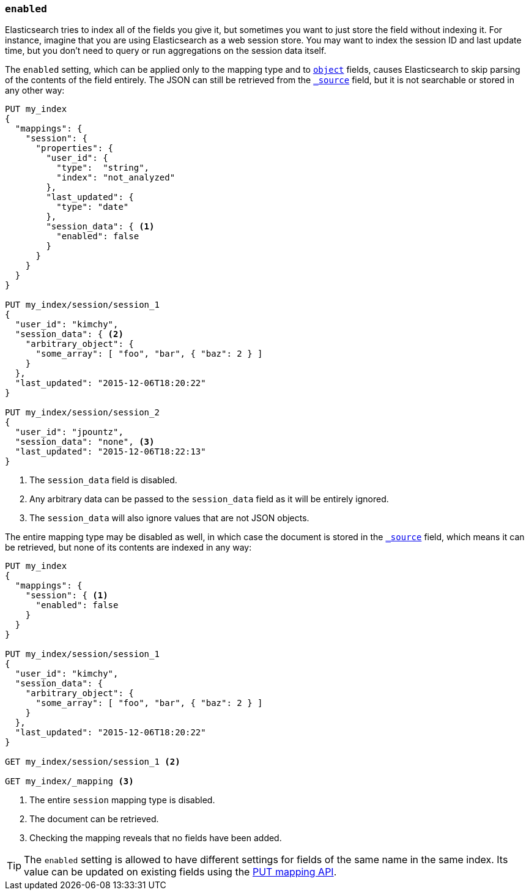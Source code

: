 [[enabled]]
=== `enabled`

Elasticsearch tries to index all of the fields you give it, but sometimes you
want to just store the field without indexing it.  For instance, imagine that
you are using Elasticsearch as a web session store.  You may want to index the
session ID and last update time, but you don't need to query or run
aggregations on the session data itself.

The `enabled` setting, which can be applied only to the mapping type and to
<<object,`object`>> fields, causes Elasticsearch to skip parsing of the
contents of the field entirely.  The JSON can still be retrieved from the
<<mapping-source-field,`_source`>> field, but it is not searchable or stored
in any other way:

[source,js]
--------------------------------------------------
PUT my_index
{
  "mappings": {
    "session": {
      "properties": {
        "user_id": {
          "type":  "string",
          "index": "not_analyzed"
        },
        "last_updated": {
          "type": "date"
        },
        "session_data": { <1>
          "enabled": false
        }
      }
    }
  }
}

PUT my_index/session/session_1
{
  "user_id": "kimchy",
  "session_data": { <2>
    "arbitrary_object": {
      "some_array": [ "foo", "bar", { "baz": 2 } ]
    }
  },
  "last_updated": "2015-12-06T18:20:22"
}

PUT my_index/session/session_2
{
  "user_id": "jpountz",
  "session_data": "none", <3>
  "last_updated": "2015-12-06T18:22:13"
}
--------------------------------------------------
// AUTOSENSE
<1> The `session_data` field is disabled.
<2> Any arbitrary data can be passed to the `session_data` field as it will be entirely ignored.
<3> The `session_data` will also ignore values that are not JSON objects.

The entire mapping type may be disabled as well, in which case the document is
stored in the <<mapping-source-field,`_source`>> field, which means it can be
retrieved, but none of its contents are indexed in any way:

[source,js]
--------------------------------------------------
PUT my_index
{
  "mappings": {
    "session": { <1>
      "enabled": false
    }
  }
}

PUT my_index/session/session_1
{
  "user_id": "kimchy",
  "session_data": {
    "arbitrary_object": {
      "some_array": [ "foo", "bar", { "baz": 2 } ]
    }
  },
  "last_updated": "2015-12-06T18:20:22"
}

GET my_index/session/session_1 <2>

GET my_index/_mapping <3>
--------------------------------------------------
// AUTOSENSE
<1> The entire `session` mapping type is disabled.
<2> The document can be retrieved.
<3> Checking the mapping reveals that no fields have been added.

TIP: The `enabled` setting is allowed to have different settings for fields of
the same name in the same index.  Its value can be updated on existing fields
using the <<indices-put-mapping,PUT mapping API>>.

